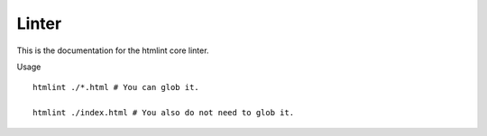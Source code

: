 ======
Linter
======

This is the documentation for the htmlint core linter.

Usage ::

    htmlint ./*.html # You can glob it.

    htmlint ./index.html # You also do not need to glob it.
